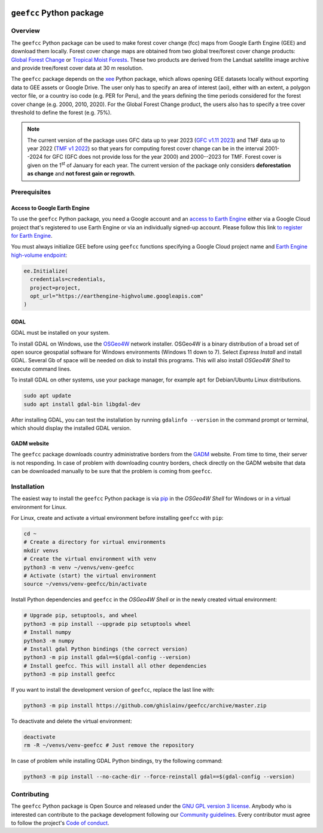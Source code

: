 ..
   # ==============================================================================
   # author          :Ghislain Vieilledent
   # email           :ghislain.vieilledent@cirad.fr
   # web             :https://ecology.ghislainv.fr
   # license         :GPLv3
   # ==============================================================================

.. image:: https://ecology.ghislainv.fr/geefcc/_static/logo-geefcc.svg
   :align: right
   :target: https://ecology.ghislainv.fr/geefcc
   :alt: Logo geefcc
   :width: 140px
	   
``geefcc`` Python package
*************************


|Python version| |PyPI version| |GitHub Actions| |License| |Zenodo|


Overview
========

The ``geefcc`` Python package can be used to make forest cover change (fcc) maps from Google Earth Engine (GEE) and download them locally. Forest cover change maps are obtained from two global tree/forest cover change products: `Global Forest Change <https://glad.earthengine.app/view/global-forest-change>`_ or `Tropical Moist Forests <https://forobs.jrc.ec.europa.eu/TMF>`_. These two products are derived from the Landsat satellite image archive and provide tree/forest cover data at 30 m resolution.

.. image:: https://ecology.ghislainv.fr/geefcc/_static/banner_geefcc.png
   :align: center
   :target: https://ecology.ghislainv.fr/geefcc
   :alt: banner_geefcc

The ``geefcc`` package depends on the `xee <https://github.com/google/Xee>`_ Python package, which allows opening GEE datasets locally without exporting data to GEE assets or Google Drive. The user only has to specify an area of interest (aoi), either with an extent, a polygon vector file, or a country iso code (e.g. PER for Peru), and the years defining the time periods considered for the forest cover change (e.g. 2000, 2010, 2020). For the Global Forest Change product, the users also has to specify a tree cover threshold to define the forest (e.g. 75%).

.. note::
   The current version of the package uses GFC data up to year 2023 (`GFC v1.11 2023 <https://developers.google.com/earth-engine/datasets/catalog/UMD_hansen_global_forest_change_2023_v1_11>`_) and TMF data up to year 2022 (`TMF v1 2022 <https://forobs.jrc.ec.europa.eu/TMF/data>`_) so that years for computing forest cover change can be in the interval 2001--2024 for GFC (GFC does not provide loss for the year 2000) and 2000--2023 for TMF. Forest cover is given on the 1\ :sup:`st` of January for each year. The current version of the package only considers **deforestation as change** and **not forest gain or regrowth**.

Prerequisites
=============

Access to Google Earth Engine
-----------------------------

To use the ``geefcc`` Python package, you need a Google account and an `access to Earth Engine <https://developers.google.com/earth-engine/guides/access#a-role-in-a-cloud-project>`_ either via a Google Cloud project that's registered to use Earth Engine or via an individually signed-up account. Please follow this link `to register for Earth Engine <https://code.earthengine.google.com/register>`_.

You must always initialize GEE before using ``geefcc`` functions specifying a Google Cloud project name and `Earth Engine high-volume endpoint <https://developers.google.com/earth-engine/cloud/highvolume>`_:

.. code-block:: python

    ee.Initialize(
      credentials=credentials,
      project=project,
      opt_url="https://earthengine-highvolume.googleapis.com"
    )

GDAL
----

GDAL must be installed on your system.

To install GDAL on Windows, use the `OSGeo4W <https://trac.osgeo.org/osgeo4w/>`_ network installer. OSGeo4W is a binary distribution of a broad set of open source geospatial software for Windows environments (Windows 11 down to 7). Select *Express Install* and install GDAL. Several Gb of space will be needed on disk to install this programs. This will also install *OSGeo4W Shell* to execute command lines.

To install GDAL on other systems, use your package manager, for example ``apt`` for Debian/Ubuntu Linux distributions.

.. code:: shell

    sudo apt update
    sudo apt install gdal-bin libgdal-dev

After installing GDAL, you can test the installation by running ``gdalinfo --version`` in the command prompt or terminal, which should display the installed GDAL version.

GADM website
------------
    
The ``geefcc`` package downloads country administrative borders from the `GADM <https://gadm.org/data.html>`_ website. From time to time, their server is not responding. In case of problem with downloading country borders, check directly on the GADM website that data can be downloaded manually to be sure that the problem is coming from ``geefcc``.

Installation
============

The easiest way to install the ``geefcc`` Python package is via `pip <https://pip.pypa.io/en/stable/>`_ in the *OSGeo4W Shell* for Windows or in a virtual environment for Linux.

For Linux, create and activate a virtual environment before installing ``geefcc`` with ``pip``:

.. code-block:: shell

   cd ~
   # Create a directory for virtual environments
   mkdir venvs
   # Create the virtual environment with venv
   python3 -m venv ~/venvs/venv-geefcc
   # Activate (start) the virtual environment
   source ~/venvs/venv-geefcc/bin/activate

Install Python dependencies and ``geefcc`` in the *OSGeo4W Shell* or in the newly created virtual environment:
   
.. code-block:: shell
   
   # Upgrade pip, setuptools, and wheel
   python3 -m pip install --upgrade pip setuptools wheel
   # Install numpy
   python3 -m numpy
   # Install gdal Python bindings (the correct version)
   python3 -m pip install gdal==$(gdal-config --version)
   # Install geefcc. This will install all other dependencies
   python3 -m pip install geefcc

If you want to install the development version of ``geefcc``, replace the last line with:

.. code-block:: shell

   python3 -m pip install https://github.com/ghislainv/geefcc/archive/master.zip

To deactivate and delete the virtual environment:

.. code-block:: shell
		
   deactivate
   rm -R ~/venvs/venv-geefcc # Just remove the repository

In case of problem while installing GDAL Python bindings, try the following command:

.. code-block:: shell
		
   python3 -m pip install --no-cache-dir --force-reinstall gdal==$(gdal-config --version)
   
Contributing
============

The ``geefcc`` Python package is Open Source and released under
the `GNU GPL version 3 license
<https://ecology.ghislainv.fr/geefcc/license.html>`__. Anybody
who is interested can contribute to the package development following
our `Community guidelines
<https://ecology.ghislainv.fr/geefcc/contributing.html>`__. Every
contributor must agree to follow the project's `Code of conduct
<https://ecology.ghislainv.fr/geefcc/code_of_conduct.html>`__.
   
.. |Python version| image:: https://img.shields.io/pypi/pyversions/geefcc?logo=python&logoColor=ffd43b&color=306998
   :target: https://pypi.org/project/geefcc
   :alt: Python version

.. |PyPI version| image:: https://img.shields.io/pypi/v/geefcc
   :target: https://pypi.org/project/geefcc
   :alt: PyPI version

.. |GitHub Actions| image:: https://github.com/ghislainv/geefcc/workflows/PyPkg/badge.svg
   :target: https://github.com/ghislainv/geefcc/actions
   :alt: GitHub Actions
	 
.. |License| image:: https://img.shields.io/badge/licence-GPLv3-8f10cb.svg
   :target: https://www.gnu.org/licenses/gpl-3.0.html
   :alt: License GPLv3

.. |Zenodo| image:: https://zenodo.org/badge/DOI/10.5281/zenodo.11258039.svg
   :target: https://doi.org/10.5281/zenodo.11258039
   :alt: Zenodo


